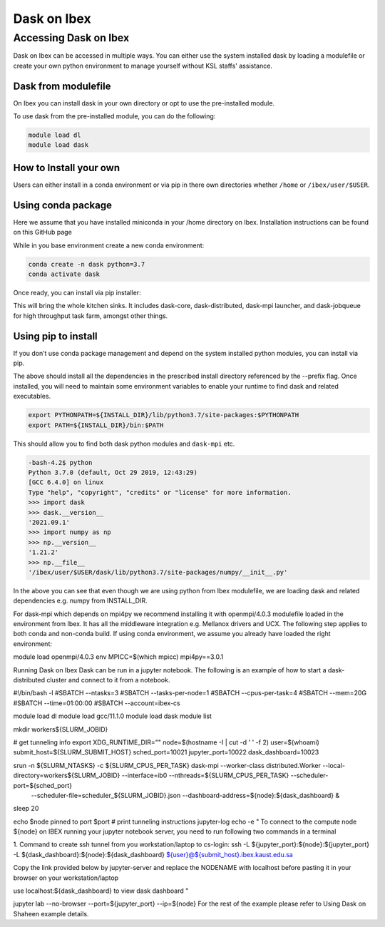 .. sectionauthor:: Mohsin Ahmed Shaikh <mohsin.shaikh@kaust.edu.sa>
.. meta::
    :description: Dask
    :keywords: dask, dask_mpi, dask_array, xarray

.. _dask_on_ibex:

==========================================
Dask on Ibex
==========================================

Accessing Dask on Ibex
======================
Dask on Ibex can be accessed in multiple ways. You can either use the system installed dask by loading a modulefile or create your own python environment to manage yourself without KSL staffs' assistance.

Dask from modulefile
---------------------

On Ibex you can install dask in your own directory or opt to use the pre-installed module. 

To use dask from the pre-installed module, you can do the following:

.. code-block::

    module load dl
    module load dask

How to Install your own
------------------------
Users can either install in a conda environment or via pip  in there own directories whether ``/home`` or ``/ibex/user/$USER``. 

Using conda package
--------------------
Here we assume that you have installed miniconda in your /home directory on Ibex. Installation instructions can be found on this GitHub page

While in you base environment create a new conda environment:

.. code-block::

    conda create -n dask python=3.7
    conda activate dask

Once ready, you can install via pip installer:

.. code-block::
    pip install --no-cache-dir dask[complete] dask-mpi dask-jobqueue dask-ml jupyter notebook jupyter_server jupyter_tensorboard ipyparallel

This will bring the whole kitchen sinks. It includes dask-core, dask-distributed, dask-mpi launcher, and dask-jobqueue for high throughput task farm, amongst other things.

Using pip to install
----------------------
If you don’t use conda package management and depend on the system installed python modules, you can install via pip.

.. code-block::
    module load python

    export INSTALL_DIR=/ibex/scratch/shaima0d/dask
    pip install --no-cache-dir --ignore-installed \
    --prefix=${INSTALL_DIR} dask[complete] dask-mpi dask-jobqueue dask-ml jupyter jupyter_server jupyter_tensorboard ipyparallel

The above should install all the dependencies in the prescribed install directory referenced by the --prefix flag. 
Once installed, you will need to maintain some environment variables to enable your runtime to find dask and related executables.

.. code-block::
    
    export PYTHONPATH=${INSTALL_DIR}/lib/python3.7/site-packages:$PYTHONPATH
    export PATH=${INSTALL_DIR}/bin:$PATH
 
This should allow you to find both dask python modules and ``dask-mpi`` etc.

.. code-block::

    -bash-4.2$ python
    Python 3.7.0 (default, Oct 29 2019, 12:43:29) 
    [GCC 6.4.0] on linux
    Type "help", "copyright", "credits" or "license" for more information.
    >>> import dask
    >>> dask.__version__
    '2021.09.1'
    >>> import numpy as np
    >>> np.__version__
    '1.21.2'
    >>> np.__file__
    '/ibex/user/$USER/dask/lib/python3.7/site-packages/numpy/__init__.py'

In the above you can see that even though we are using python from Ibex modulefile, we are loading dask and related dependencies e.g. numpy from INSTALL_DIR.

 

For dask-mpi which depends on mpi4py we recommend installing it with openmpi/4.0.3 modulefile loaded in the environment from Ibex. It has all the middleware integration e.g. Mellanox drivers and UCX. The following step applies to both conda and non-conda build. If using conda environment, we assume you already have loaded the right environment:



module load openmpi/4.0.3
env MPICC=$(which mpicc) mpi4py==3.0.1
 

 

Running Dask on Ibex
Dask can be run in a jupyter notebook. The following is an example of how to start a dask-distributed cluster and connect to it from a notebook.



#!/bin/bash -l
#SBATCH --ntasks=3
#SBATCH --tasks-per-node=1
#SBATCH --cpus-per-task=4
#SBATCH --mem=20G
#SBATCH --time=01:00:00
#SBATCH --account=ibex-cs

module load dl
module load gcc/11.1.0
module load dask
module list

mkdir workers${SLURM_JOBID}


# get tunneling info
export XDG_RUNTIME_DIR=""
node=$(hostname -I  | cut -d ' ' -f 2)
user=$(whoami)
submit_host=${SLURM_SUBMIT_HOST}
sched_port=10021
jupyter_port=10022
dask_dashboard=10023

srun -n ${SLURM_NTASKS} -c ${SLURM_CPUS_PER_TASK} dask-mpi --worker-class distributed.Worker --local-directory=workers${SLURM_JOBID} --interface=ib0 --nthreads=${SLURM_CPUS_PER_TASK} --scheduler-port=${sched_port} \
    --scheduler-file=scheduler_${SLURM_JOBID}.json --dashboard-address=${node}:${dask_dashboard} &

sleep 20


echo $node pinned to port $port
# print tunneling instructions jupyter-log
echo -e "
To connect to the compute node ${node} on IBEX running your jupyter notebook server,
you need to run following two commands in a terminal

1. Command to create ssh tunnel from you workstation/laptop to cs-login:
ssh -L ${jupyter_port}:${node}:${jupyter_port} -L ${dask_dashboard}:${node}:${dask_dashboard} ${user}@${submit_host}.ibex.kaust.edu.sa


Copy the link provided below by jupyter-server and replace the NODENAME with localhost before pasting it in your browser on your workstation/laptop

use localhost:${dask_dashboard} to view dask dashboard
"

jupyter lab  --no-browser --port=${jupyter_port} --ip=${node}
For the rest of the example please refer to Using Dask on Shaheen example details.